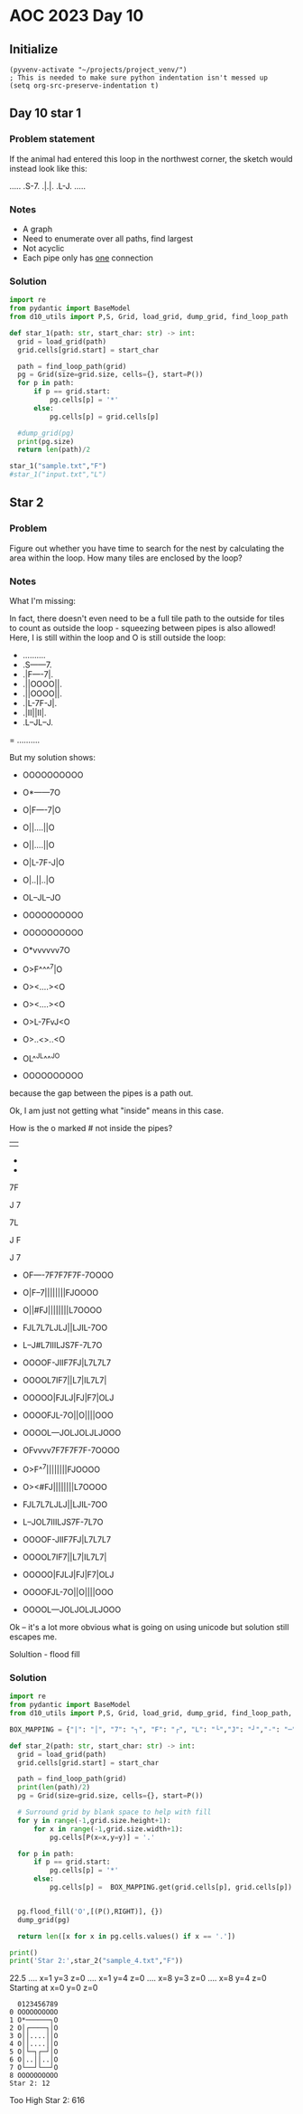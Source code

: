 
* AOC 2023 Day 10

** Initialize 
#+BEGIN_SRC elisp
  (pyvenv-activate "~/projects/project_venv/")
  ; This is needed to make sure python indentation isn't messed up
  (setq org-src-preserve-indentation t)
#+END_SRC

#+RESULTS:
: t

** Day 10 star 1
*** Problem statement
If the animal had entered this loop in the northwest corner, the sketch would instead look like this:

.....
.S-7.
.|.|.
.L-J.
.....

*** Notes
- A graph
- Need to enumerate over all paths, find largest
- Not acyclic
- Each pipe only has _one_ connection
    
*** Solution
#+BEGIN_SRC python :results output
import re
from pydantic import BaseModel
from d10_utils import P,S, Grid, load_grid, dump_grid, find_loop_path

def star_1(path: str, start_char: str) -> int:
  grid = load_grid(path)
  grid.cells[grid.start] = start_char

  path = find_loop_path(grid)
  pg = Grid(size=grid.size, cells={}, start=P())
  for p in path:
      if p == grid.start:
          pg.cells[p] = '*'
      else:
          pg.cells[p] = grid.cells[p]
          
  #dump_grid(pg)
  print(pg.size)
  return len(path)/2
  
star_1("sample.txt","F")
#star_1("input.txt","L")
#+END_SRC

#+RESULTS:
: width=5 height=5


** Star 2
*** Problem
Figure out whether you have time to search for the nest by calculating
the area within the loop. How many tiles are enclosed by the loop?

*** Notes

What I'm missing:

In fact, there doesn't even need to be a full tile path to the outside
for tiles to count as outside the loop - squeezing between pipes is
also allowed! Here, I is still within the loop and O is still outside
the loop:

- ..........
- .S------7.
- .|F----7|.
- .||OOOO||.
- .||OOOO||.
- .|L-7F-J|.
- .|II||II|.
- .L--JL--J.
= ..........

But my solution shows:

- OOOOOOOOOO
- O*------7O
- O|F----7|O
- O||....||O
- O||....||O
- O|L-7F-J|O
- O|..||..|O
- OL--JL--JO
- OOOOOOOOOO

- OOOOOOOOOO
- O*vvvvvv7O
- O>F^^^^7|O
- O><....><O
- O><....><O
- O>L-7FvJ<O
- O>..<>..<O
- OL^^JL^^^JO
- OOOOOOOOOO

because the gap between the pipes is a path out.

Ok, I am just not getting what "inside" means in this case.

How is the o marked # not inside the pipes?

||

-
-

7F

J
7

7L

J
 F

J
 7
 
- OF----7F7F7F7F-7OOOO
- O|F--7||||||||FJOOOO
- O||#FJ||||||||L7OOOO
- FJL7L7LJLJ||LJIL-7OO
- L--J#L7IIILJS7F-7L7O
- OOOOF-JIIF7FJ|L7L7L7
- OOOOL7IF7||L7|IL7L7|
- OOOOO|FJLJ|FJ|F7|OLJ
- OOOOFJL-7O||O||||OOO
- OOOOL---JOLJOLJLJOOO
 
- OFvvvv7F7F7F7F-7OOOO
- O>F^^7||||||||FJOOOO
- O><#FJ||||||||L7OOOO
- FJL7L7LJLJ||LJIL-7OO
- L--JOL7IIILJS7F-7L7O
- OOOOF-JIIF7FJ|L7L7L7
- OOOOL7IF7||L7|IL7L7|
- OOOOO|FJLJ|FJ|F7|OLJ
- OOOOFJL-7O||O||||OOO
- OOOOL---JOLJOLJLJOOO

Ok -- it's a lot more obvious what is going on using unicode but solution still escapes me.

Solultion - flood fill

*** Solution
#+BEGIN_SRC python :results output
import re
from pydantic import BaseModel
from d10_utils import P,S, Grid, load_grid, dump_grid, find_loop_path, RIGHT

BOX_MAPPING = {"|": "│", "7": "┐", "F": "┌", "L": "└","J": "┘","-": "─"}

def star_2(path: str, start_char: str) -> int:
  grid = load_grid(path)
  grid.cells[grid.start] = start_char

  path = find_loop_path(grid)
  print(len(path)/2)
  pg = Grid(size=grid.size, cells={}, start=P())

  # Surround grid by blank space to help with fill
  for y in range(-1,grid.size.height+1):
      for x in range(-1,grid.size.width+1):
          pg.cells[P(x=x,y=y)] = '.'
          
  for p in path:
      if p == grid.start:
          pg.cells[p] = '*'
      else:
          pg.cells[p] =  BOX_MAPPING.get(grid.cells[p], grid.cells[p])


  pg.flood_fill('O',[(P(),RIGHT)], {})
  dump_grid(pg)
  
  return len([x for x in pg.cells.values() if x == '.'])

print()
print('Star 2:',star_2("sample_4.txt","F"))
#+END_SRC

#+RESULTS:
#+begin_example

70.5
Starting at x=0 y=0 z=0
OOOOOOOOOOOOOOOOOOOOOO
OO┌────┐┌┐┌┐┌┐┌─┐OOOOO
OO│┌──┐││││││││┌┘OOOOO
OO││.┌┘││││││││└┐OOOOO
O┌┘└┐└┐└┘└┘││└┘.└─┐OOO
O└──┘.└┐...└┘*┐┌─┐└┐OO
OOOOO┌─┘..┌┐┌┘│└┐└┐└┐O
OOOOO└┐.┌┐││└┐│.└┐└┐│O
OOOOOO│┌┘└┘│┌┘│┌┐│O└┘O
OOOOO┌┘└─┐O││O││││OOOO
OOOOO└───┘O└┘O└┘└┘OOOO
OOOOOOOOOOOOOOOOOOOOOO
Star 2: 10
#+end_example


22.5
.... x=1 y=3 z=0
.... x=1 y=4 z=0
.... x=8 y=3 z=0
.... x=8 y=4 z=0
Starting at x=0 y=0 z=0

#+begin_example
  0123456789
0 OOOOOOOOOO
1 O*──────┐O
2 O│┌────┐│O
3 O││....││O
4 O││....││O
5 O│└─┐┌─┘│O
6 O│..││..│O
7 O└──┘└──┘O
8 OOOOOOOOOO
Star 2: 12
#+end_example


Too High
Star 2: 616
